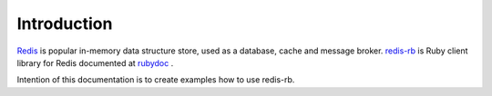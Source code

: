 Introduction
============

`Redis <https://redis.io/>`_ is popular in-memory data structure store, used as a database, cache and message broker. `redis-rb <https://github.com/redis/redis-rb>`_ is Ruby client library for Redis documented at `rubydoc <http://www.rubydoc.info/github/redis/redis-rb>`_ .

Intention of this documentation is to create examples how to use redis-rb.
